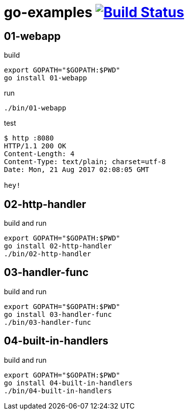 = go-examples image:https://travis-ci.org/daggerok/go-examples.svg?branch=master["Build Status", link="https://travis-ci.org/daggerok/go-examples"]

== 01-webapp

.build
[source,bash]
export GOPATH="$GOPATH:$PWD"
go install 01-webapp

.run
[source,bash]
----
./bin/01-webapp
----

.test
[source,bash]
----
$ http :8080
HTTP/1.1 200 OK
Content-Length: 4
Content-Type: text/plain; charset=utf-8
Date: Mon, 21 Aug 2017 02:08:05 GMT

hey!
----

== 02-http-handler

.build and run
[source,bash]
----
export GOPATH="$GOPATH:$PWD"
go install 02-http-handler
./bin/02-http-handler
----

== 03-handler-func

.build and run
[source,bash]
----
export GOPATH="$GOPATH:$PWD"
go install 03-handler-func
./bin/03-handler-func
----

== 04-built-in-handlers

.build and run
[source,bash]
----
export GOPATH="$GOPATH:$PWD"
go install 04-built-in-handlers
./bin/04-built-in-handlers
----
